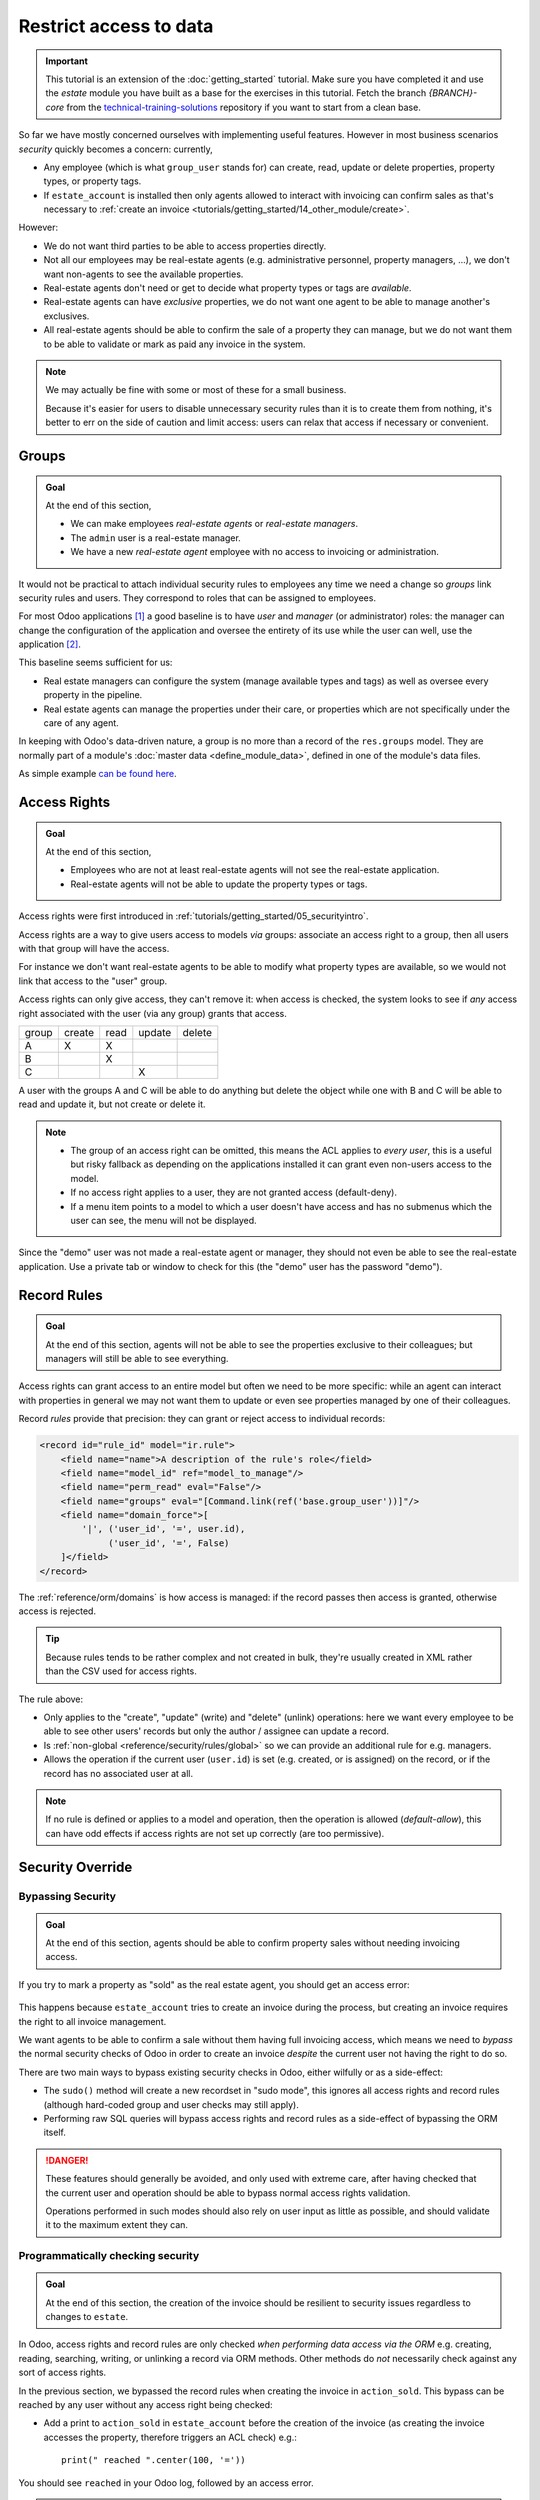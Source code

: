 =======================
Restrict access to data
=======================

.. important::
   This tutorial is an extension of the :doc:`getting_started` tutorial. Make sure you have
   completed it and use the `estate` module you have built as a base for the exercises in this
   tutorial. Fetch the branch `{BRANCH}-core` from the `technical-training-solutions
   <https://github.com/odoo/technical-training-solutions/tree/{BRANCH}-core>`_ repository if you
   want to start from a clean base.

So far we have mostly concerned ourselves with implementing useful features.
However in most business scenarios *security* quickly becomes a concern:
currently,

* Any employee (which is what ``group_user`` stands for) can create, read,
  update or delete properties, property types, or property tags.
* If ``estate_account`` is installed then only agents allowed to interact
  with invoicing can confirm sales as that's necessary to :ref:`create an
  invoice <tutorials/getting_started/14_other_module/create>`.

However:

* We do not want third parties to be able to access properties directly.
* Not all our employees may be real-estate agents (e.g. administrative
  personnel, property managers, ...), we don't want non-agents to see the
  available properties.
* Real-estate agents don't need or get to decide what property types or tags are
  *available*.
* Real-estate agents can have *exclusive* properties, we do not want one agent
  to be able to manage another's exclusives.
* All real-estate agents should be able to confirm the sale of a property they
  can manage, but we do not want them to be able to validate or mark as paid
  any invoice in the system.

.. note::

    We may actually be fine with some or most of these for a small business.

    Because it's easier for users to disable unnecessary security rules than it
    is to create them from nothing, it's better to err on the side of caution
    and limit access: users can relax that access if necessary or convenient.

Groups
======

.. seealso::

    The documentation related to this topic can be found in :ref:`the security
    reference <reference/security>`.

    :doc:`/contributing/development/coding_guidelines` document the format and
    location of master data items.

.. admonition:: **Goal**

    At the end of this section,

    - We can make employees *real-estate agents* or *real-estate managers*.
    - The ``admin`` user is a real-estate manager.
    - We have a new *real-estate agent* employee with no access to invoicing
      or administration.

It would not be practical to attach individual security rules to employees any
time we need a change so *groups* link security rules and users. They correspond
to roles that can be assigned to employees.

For most Odoo applications [#app]_ a good baseline is to have *user* and
*manager* (or administrator) roles: the manager can change the configuration of
the application and oversee the entirety of its use while the user can well,
use the application [#appuser]_.

This baseline seems sufficient for us:

* Real estate managers can configure the system (manage available types and
  tags) as well as oversee every property in the pipeline.
* Real estate agents can manage the properties under their care, or properties
  which are not specifically under the care of any agent.

In keeping with Odoo's data-driven nature, a group is no more than a record of
the ``res.groups`` model. They are normally part of a module's :doc:`master data
<define_module_data>`, defined in one of the module's data files.

As simple example `can be found here <https://github.com/odoo/odoo/blob/532c083cbbe0ee6e7a940e2bdc9c677bd56b62fa/addons/hr/security/hr_security.xml#L9-L14>`_.

.. exercise::

    #. Create the ``security.xml`` file in the appropriate folder and add it to the ``__manifest__.py`` file.

    #. If not already, add a ``'category'`` field to your ``__manifest__.py`` with value ``Real Estate/Brokerage``.

    #. Add a record creating a group with the id ``estate_group_user``, the name "Agent"
       and the category ``base.module_category_real_estate_brokerage``.

    #. Below that, add a record creating a group with the id ``estate_group_manager``,
       the name "Manager" and the category ``base.module_category_real_estate_brokerage``.
       The ``estate_group_manager`` group needs to imply ``estate_group_user``.

    .. note::

        Where does that **category** comes from ? It's a *module category*.
        Here we used the category id ``base.module_category_real_estate_brokerage``
        which was automatically generated by Odoo based on the `category` set in the ``__manifest__.py`` of the module.
        You can also find here the list of
        `default module categories <https://github.com/odoo/odoo/blob/71da80deb044852a2af6b111d695f94aad7803ac/odoo/addons/base/data/ir_module_category_data.xml>`_
        provided by Odoo.

    .. tip::

        Since we modified data files, remember to restart Odoo and update the
        module using ``-u estate``.

    If you go to :menuselection:`Settings --> Manage Users` and open the
    ``admin`` user ("Mitchell Admin"), you should see a new section:

    .. figure:: restrict_data_access/groups.png

    Set the admin user to be a *Real Estate manager*.

.. exercise::

    Via the web interface, create a new user with only the "real estate agent"
    access. The user should not have any Invoicing or Administration access.

    Use a private tab or window to log in with the new user (remember to set
    a password), as the real-estate agent you should only see the real estate
    application, and possibly the Discuss (chat) application:

    .. figure:: restrict_data_access/agent.png

Access Rights
=============

.. seealso:: The documentation related to this topic can be found at
             :ref:`reference/security/acl`.

.. admonition:: **Goal**

    At the end of this section,

    - Employees who are not at least real-estate agents will not see the
      real-estate application.
    - Real-estate agents will not be able to update the property types or tags.

Access rights were first introduced in :ref:`tutorials/getting_started/05_securityintro`.

Access rights are a way to give users access to models *via* groups: associate
an access right to a group, then all users with that group will have the access.

For instance we don't want real-estate agents to be able to modify what property
types are available, so we would not link that access to the "user" group.

Access rights can only give access, they can't remove it: when access is
checked, the system looks to see if *any* access right associated with the user
(via any group) grants that access.

====== ====== ==== ====== ======
group  create read update delete
------ ------ ---- ------ ------
A         X     X
B               X
C                     X
====== ====== ==== ====== ======

A user with the groups A and C will be able to do anything but delete the object
while one with B and C will be able to read and update it, but not create or delete it.

.. note::

    * The group of an access right can be omitted, this means the ACL applies
      to *every user*, this is a useful but risky fallback as depending on the
      applications installed it can grant even non-users access to the model.
    * If no access right applies to a user, they are not granted access
      (default-deny).
    * If a menu item points to a model to which a user doesn't have access and
      has no submenus which the user can see, the menu will not be displayed.

.. exercise:: Update the access rights file to:

    * Give full access to all objects to your Real Estate Manager group.
    * Give agents (real estate users) only read access to types and tags.
    * Give nobody the right to delete properties.
    * Check that your agent user is not able to alter types or tags, or to
      delete properties, but that they can otherwise create or update
      properties.

    .. warning::

        Remember to give different xids to your ``ir.model.access`` records
        otherwise they will overwrite one another.

Since the "demo" user was not made a real-estate agent or manager, they should
not even be able to see the real-estate application. Use a private tab or window
to check for this (the "demo" user has the password "demo").

Record Rules
============

.. seealso:: The documentation related to this topic can be found at
             :ref:`reference/security/rules`.

.. admonition:: **Goal**

    At the end of this section, agents will not be able to see the properties
    exclusive to their colleagues; but managers will still be able to see
    everything.

Access rights can grant access to an entire model but often we need to be
more specific: while an agent can interact with properties in general we may not
want them to update or even see properties managed by one of their colleagues.

Record *rules* provide that precision: they can grant or reject access to
individual records:

.. code-block:: xml

    <record id="rule_id" model="ir.rule">
        <field name="name">A description of the rule's role</field>
        <field name="model_id" ref="model_to_manage"/>
        <field name="perm_read" eval="False"/>
        <field name="groups" eval="[Command.link(ref('base.group_user'))]"/>
        <field name="domain_force">[
            '|', ('user_id', '=', user.id),
                 ('user_id', '=', False)
        ]</field>
    </record>

The :ref:`reference/orm/domains` is how access is managed: if the record passes
then access is granted, otherwise access is rejected.

.. tip::

    Because rules tends to be rather complex and not created in bulk, they're
    usually created in XML rather than the CSV used for access rights.

The rule above:

* Only applies to the "create", "update" (write) and "delete" (unlink)
  operations: here we want every employee to be able to see other users' records
  but only the author / assignee can update a record.
* Is :ref:`non-global <reference/security/rules/global>` so we can provide an
  additional rule for e.g. managers.
* Allows the operation if the current user (``user.id``) is set (e.g. created,
  or is assigned) on the record, or if the record has no associated user at all.

.. note::

    If no rule is defined or applies to a model and operation, then the
    operation is allowed (*default-allow*), this can have odd effects
    if access rights are not set up correctly (are too permissive).

.. exercise::

    Define a rule which limits agents to only being able to see or modify
    properties which have no salesperson, or for which they are the salesperson.

    You may want to create a second real-estate agent user, or create a few
    properties for which the salesperson is a manager or some other user.

    Verify that your real estate manager(s) can still see all properties. If
    not, why not? Remember:

        The ``estate_group_manager`` group needs to imply ``estate_group_user``.

Security Override
=================

Bypassing Security
------------------

.. admonition:: **Goal**

    At the end of this section, agents should be able to confirm property sales
    without needing invoicing access.

If you try to mark a property as "sold" as the real estate agent, you should get
an access error:

.. figure:: restrict_data_access/error.png

This happens because ``estate_account`` tries to create an invoice during the
process, but creating an invoice requires the right to all invoice management.

We want agents to be able to confirm a sale without them having full invoicing
access, which means we need to *bypass* the normal security checks of Odoo in
order to create an invoice *despite* the current user not having the right to
do so.

There are two main ways to bypass existing security checks in Odoo, either
wilfully or as a side-effect:

* The ``sudo()`` method will create a new recordset in "sudo mode", this ignores
  all access rights and record rules (although hard-coded group and user checks
  may still apply).
* Performing raw SQL queries will bypass access rights and record rules as a
  side-effect of bypassing the ORM itself.

.. exercise::

    Update ``estate_account`` to bypass access rights and rules when creating
    the invoice.

.. danger::

    These features should generally be avoided, and only used with extreme care,
    after having checked that the current user and operation should be able to
    bypass normal access rights validation.

    Operations performed in such modes should also rely on user input as little
    as possible, and should validate it to the maximum extent they can.

Programmatically checking security
----------------------------------

.. admonition:: **Goal**

    At the end of this section, the creation of the invoice should be resilient
    to security issues regardless to changes to ``estate``.

In Odoo, access rights and record rules are only checked *when performing data
access via the ORM* e.g. creating, reading, searching, writing, or unlinking a
record via ORM methods. Other methods do *not* necessarily check against any
sort of access rights.

In the previous section, we bypassed the record rules when creating the invoice
in ``action_sold``. This bypass can be reached by any user without any access
right being checked:

- Add a print to ``action_sold`` in ``estate_account`` before the creation of
  the invoice (as creating the invoice accesses the property, therefore triggers
  an ACL check) e.g.::

    print(" reached ".center(100, '='))

You should see ``reached`` in your Odoo log, followed by an access error.

.. danger:: Just because you're already in Python code does not mean any access
            right or rule has or will be checked.

*Currently* the accesses are implicitly checked by accessing data on ``self`` as
well as calling ``super()`` (which does the same and *updates* ``self``),
triggering access errors and cancelling the transaction "uncreating" our
invoice.

*However* if this changes in the future, or we add side-effects to the method
(e.g. reporting the sale to a government agency), or bugs are introduced in
``estate``, ... it would be possible for non-agents to trigger operations they
should not have access to.

Therefore when performing non-CRUD operations, or legitimately bypassing the
ORM or security, or when triggering other side-effects, it is extremely
important to perform *explicit security checks*.

Explicit security checks can be performed by:

* Checking who the current user is (``self.env.user``) and match them against
  specific models or records.
* Checking that the current user has specific groups hard-coded to allow or deny
  an operation (``self.env.user._has_group``).
* Calling the ``check_access_rights(operation)`` method on a recordset, this
  verifies whether the current user has access to the model itself.
* Calling ``check_access_rule(operations)`` on a non-empty recordset, this
  verifies that the current user is allowed to perform the operation on *every*
  record of the set.

.. warning:: Checking access rights and checking record rules are separate
             operations, if you're checking record rules you usually want to
             also check access rights beforehand.

.. exercise::

    Before creating the invoice, use ``check_access_rights`` and
    ``check_access_rule`` to ensure that the current user can update properties
    in general as well as the specific property the invoice is for.

    Re-run the bypass script, check that the error occurs before the print.

.. _tutorials/restrict_data_access/multicompany:

Multi-company security
======================

.. seealso::

    :ref:`reference/howtos/company` for an overview of multi-company facilities
    in general, and :ref:`multi-company security rules <howto/company/security>`
    in particular.

    Documentation on rules in general can, again, be found at
    :ref:`reference/security/rules`.

.. admonition:: **Goal**

    At the end of this section, agents should only have access to properties
    of their agency (or agencies).

For one reason or another we might need to manage our real-estate business
as multiple companies e.g. we might have largely autonomous agencies, a
franchise setup, or multiple brands (possibly from having acquired other
real-estate businesses) which remain legally or financially separate from one
another.

Odoo can be used to manage multiple companies inside the same system, however
the actual handling is up to individual modules: Odoo itself provides the tools
to manage the issue of company-dependent fields and *multi-company rules*,
which is what we're going to concern ourselves with.

We want different agencies to be "siloed" from one another, with properties
belonging to a given agency and users (whether agents or managers) only able to
see properties linked to their agency.

As before, because this is based on non-trivial records it's easier for a user
to relax rules than to tighten them so it makes sense to default to a
relatively stronger security model.

Multi-company rules are simply record rules based on the ``company_ids`` or
``company_id`` fields:

* ``company_ids`` is all the companies to which the current user has access
* ``company_id`` is the currently active company (the one the user is currently
  working in / for).

Multi-company rules will *usually* use the former i.e. check if the record is
associated with *one* of the companies the user has access to:

.. code-block:: xml

    <record model="ir.rule" id="hr_appraisal_plan_comp_rule">
        <field name="name">Appraisal Plan multi-company</field>
        <field name="model_id" ref="model_hr_appraisal_plan"/>
        <field name="domain_force">[
            '|', ('company_id', '=', False),
                 ('company_id', 'in', company_ids)
        ]</field>
    </record>

.. danger::

    Multi-company rules are usually :ref:`global <reference/security/rules/global>`,
    otherwise there is a high risk that additional rules would allow bypassing
    the multi-company rules.

.. exercise::

    * Add a ``company_id`` field to ``estate.property``, it should be required
      (we don't want agency-less properties), and should default to the current
      user's current company.
    * Create a new company, with a new estate agent in that company.
    * The manager should be a member of both companies.
    * The old agent should only be a member of the old company.
    * Create a few properties in each company (either use the company selector
      as the manager or use the agents). Unset the default salesman to avoid
      triggering *that* rule.
    * All agents can see all companies, which is not desirable, add the record
      rule restricting this behaviour.

.. warning:: remember to ``--update`` your module when you change its model or
             data

Visibility != security
======================

.. admonition:: **Goal**

    At the end of this section, real-estate agents should not see the Settings
    menu of the real-estate application, but should still be able to set the
    property type or tags.

Specific Odoo models can be associated directly with groups (or companies, or
users). It is important to figure out whether this association is a *security*
or a *visibility* feature before using it:

* *Visibility* features mean a user can still access the model or record
  otherwise, either through another part of the interface or by :doc:`performing
  operations remotely using RPC <../reference/external_api>`, things might just not be
  visible in the web interface in some contexts.
* *Security* features mean a user can not access records, fields or operations.

Here are some examples:

* Groups on *model fields* (in Python) are a security feature, users outside the
  group will not be able to retrieve the field, or even know it exists.

  Example: in server actions, `only system users can see or update Python code
  <https://github.com/odoo/odoo/blob/7058e338a980268df1c502b8b2860bdd8be9f727/odoo/addons/base/models/ir_actions.py#L414-L417>`_.
* Groups on *view elements* (in XML) are a visibility feature, users outside the
  group will not be able to see the element or its content in the form but they
  will otherwise be able to interact with the object (including that field).

  Example: `only managers have an immediate filter to see their teams' leaves
  <https://github.com/odoo/odoo/blob/8e19904bcaff8300803a7b596c02ec45fcf36ae6/addons/hr_holidays/report/hr_leave_reports.xml#L16>`_.
* Groups on menus and actions are visibility features, the menu or action will
  not be shown in the interface but that doesn't prevent directly interacting
  with the underlying object.

  Example: `only system administrators can see the elearning settings menu
  <https://github.com/odoo/odoo/blob/ff828a3e0c5386dc54e6a46fd71de9272ef3b691/addons/website_slides/views/website_slides_menu_views.xml#L64-L69>`_.

.. exercise::

    Real Estate agents can not add property types or tags, but can see their
    options from the Property form view when creating it.

    The Settings menu just adds noise to their interface, make it only
    visible to managers.

Despite not having access to the Property Types and Property Tags menus anymore,
agents can still access the underlying objects since they can still select
tags or a type to set on their properties.

.. [#app] An Odoo Application is a group of related modules covering a business
          area or field, usually composed of a base module and a number of
          expansions on that base to add optional or specific features, or link
          to other business areas.

.. [#appuser] For applications which would be used by most or every employees,
              the "application user" role might be done away with and its
              abilities granted to all employees directly e.g. generally all
              employees can submit expenses or take time off.
